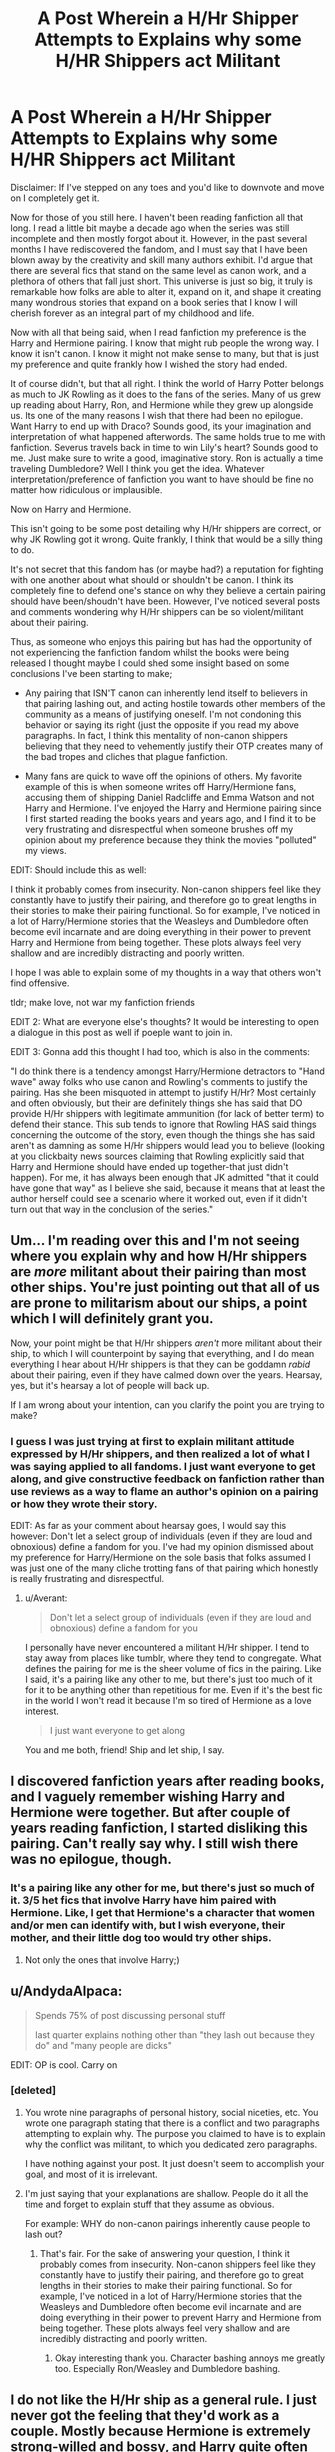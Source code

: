 #+TITLE: A Post Wherein a H/Hr Shipper Attempts to Explains why some H/HR Shippers act Militant

* A Post Wherein a H/Hr Shipper Attempts to Explains why some H/HR Shippers act Militant
:PROPERTIES:
:Author: put_that_disc
:Score: 16
:DateUnix: 1481588748.0
:DateShort: 2016-Dec-13
:FlairText: Discussion
:END:
Disclaimer: If I've stepped on any toes and you'd like to downvote and move on I completely get it.

 

Now for those of you still here. I haven't been reading fanfiction all that long. I read a little bit maybe a decade ago when the series was still incomplete and then mostly forgot about it. However, in the past several months I have rediscovered the fandom, and I must say that I have been blown away by the creativity and skill many authors exhibit. I'd argue that there are several fics that stand on the same level as canon work, and a plethora of others that fall just short. This universe is just so big, it truly is remarkable how folks are able to alter it, expand on it, and shape it creating many wondrous stories that expand on a book series that I know I will cherish forever as an integral part of my childhood and life.

 

Now with all that being said, when I read fanfiction my preference is the Harry and Hermione pairing. I know that might rub people the wrong way. I know it isn't canon. I know it might not make sense to many, but that is just my preference and quite frankly how I wished the story had ended.

 

It of course didn't, but that all right. I think the world of Harry Potter belongs as much to JK Rowling as it does to the fans of the series. Many of us grew up reading about Harry, Ron, and Hermione while they grew up alongside us. Its one of the many reasons I wish that there had been no epilogue. Want Harry to end up with Draco? Sounds good, its your imagination and interpretation of what happened afterwords. The same holds true to me with fanfiction. Severus travels back in time to win Lily's heart? Sounds good to me. Just make sure to write a good, imaginative story. Ron is actually a time traveling Dumbledore? Well I think you get the idea. Whatever interpretation/preference of fanfiction you want to have should be fine no matter how ridiculous or implausible.

 

Now on Harry and Hermione.

 

This isn't going to be some post detailing why H/Hr shippers are correct, or why JK Rowling got it wrong. Quite frankly, I think that would be a silly thing to do.

 

It's not secret that this fandom has (or maybe had?) a reputation for fighting with one another about what should or shouldn't be canon. I think its completely fine to defend one's stance on why they believe a certain pairing should have been/shoudn't have been. However, I've noticed several posts and comments wondering why H/Hr shippers can be so violent/militant about their pairing.

 

Thus, as someone who enjoys this pairing but has had the opportunity of not experiencing the fanfiction fandom whilst the books were being released I thought maybe I could shed some insight based on some conclusions I've been starting to make;

 

- Any pairing that ISN'T canon can inherently lend itself to believers in that pairing lashing out, and acting hostile towards other members of the community as a means of justifying oneself. I'm not condoning this behavior or saying its right (just the opposite if you read my above paragraphs. In fact, I think this mentality of non-canon shippers believing that they need to vehemently justify their OTP creates many of the bad tropes and cliches that plague fanfiction.

- Many fans are quick to wave off the opinions of others. My favorite example of this is when someone writes off Harry/Hermione fans, accusing them of shipping Daniel Radcliffe and Emma Watson and not Harry and Hermione. I've enjoyed the Harry and Hermione pairing since I first started reading the books years and years ago, and I find it to be very frustrating and disrespectful when someone brushes off my opinion about my preference because they think the movies "polluted" my views.

EDIT: Should include this as well:

I think it probably comes from insecurity. Non-canon shippers feel like they constantly have to justify their pairing, and therefore go to great lengths in their stories to make their pairing functional. So for example, I've noticed in a lot of Harry/Hermione stories that the Weasleys and Dumbledore often become evil incarnate and are doing everything in their power to prevent Harry and Hermione from being together. These plots always feel very shallow and are incredibly distracting and poorly written.

 

I hope I was able to explain some of my thoughts in a way that others won't find offensive.

  tldr; make love, not war my fanfiction friends

EDIT 2: What are everyone else's thoughts? It would be interesting to open a dialogue in this post as well if poeple want to join in.

EDIT 3: Gonna add this thought I had too, which is also in the comments:

"I do think there is a tendency amongst Harry/Hermione detractors to "Hand wave" away folks who use canon and Rowling's comments to justify the pairing. Has she been misquoted in attempt to justify H/Hr? Most certainly and often obviously, but their are definitely things she has said that DO provide H/Hr shippers with legitimate ammunition (for lack of better term) to defend their stance. This sub tends to ignore that Rowling HAS said things concerning the outcome of the story, even though the things she has said aren't as damning as some H/Hr shippers would lead you to believe (looking at you clickbaity news sources claiming that Rowling explicitly said that Harry and Hermione should have ended up together-that just didn't happen). For me, it has always been enough that JK admitted "that it could have gone that way" as I believe she said, because it means that at least the author herself could see a scenario where it worked out, even if it didn't turn out that way in the conclusion of the series."


** Um... I'm reading over this and I'm not seeing where you explain why and how H/Hr shippers are /more/ militant about their pairing than most other ships. You're just pointing out that all of us are prone to militarism about our ships, a point which I will definitely grant you.

Now, your point might be that H/Hr shippers /aren't/ more militant about their ship, to which I will counterpoint by saying that everything, and I do mean everything I hear about H/Hr shippers is that they can be goddamn /rabid/ about their pairing, even if they have calmed down over the years. Hearsay, yes, but it's hearsay a lot of people will back up.

If I am wrong about your intention, can you clarify the point you are trying to make?
:PROPERTIES:
:Author: Averant
:Score: 22
:DateUnix: 1481590738.0
:DateShort: 2016-Dec-13
:END:

*** I guess I was just trying at first to explain militant attitude expressed by H/Hr shippers, and then realized a lot of what I was saying applied to all fandoms. I just want everyone to get along, and give constructive feedback on fanfiction rather than use reviews as a way to flame an author's opinion on a pairing or how they wrote their story.

EDIT: As far as your comment about hearsay goes, I would say this however: Don't let a select group of individuals (even if they are loud and obnoxious) define a fandom for you. I've had my opinion dismissed about my preference for Harry/Hermione on the sole basis that folks assumed I was just one of the many cliche trotting fans of that pairing which honestly is really frustrating and disrespectful.
:PROPERTIES:
:Author: put_that_disc
:Score: 5
:DateUnix: 1481591209.0
:DateShort: 2016-Dec-13
:END:

**** u/Averant:
#+begin_quote
  Don't let a select group of individuals (even if they are loud and obnoxious) define a fandom for you
#+end_quote

I personally have never encountered a militant H/Hr shipper. I tend to stay away from places like tumblr, where they tend to congregate. What defines the pairing for me is the sheer volume of fics in the pairing. Like I said, it's a pairing like any other to me, but there's just too much of it for it to be anything other than repetitious for me. Even if it's the best fic in the world I won't read it because I'm so tired of Hermione as a love interest.

#+begin_quote
  I just want everyone to get along
#+end_quote

You and me both, friend! Ship and let ship, I say.
:PROPERTIES:
:Author: Averant
:Score: 11
:DateUnix: 1481591764.0
:DateShort: 2016-Dec-13
:END:


** I discovered fanfiction years after reading books, and I vaguely remember wishing Harry and Hermione were together. But after couple of years reading fanfiction, I started disliking this pairing. Can't really say why. I still wish there was no epilogue, though.
:PROPERTIES:
:Score: 12
:DateUnix: 1481589652.0
:DateShort: 2016-Dec-13
:END:

*** It's a pairing like any other for me, but there's just so much of it. 3/5 het fics that involve Harry have him paired with Hermione. Like, I get that Hermione's a character that women and/or men can identify with, but I wish everyone, their mother, and their little dog too would try other ships.
:PROPERTIES:
:Author: Averant
:Score: 9
:DateUnix: 1481590231.0
:DateShort: 2016-Dec-13
:END:

**** Not only the ones that involve Harry;)
:PROPERTIES:
:Score: 2
:DateUnix: 1481590515.0
:DateShort: 2016-Dec-13
:END:


** u/AndydaAlpaca:
#+begin_quote
  Spends 75% of post discussing personal stuff

  last quarter explains nothing other than "they lash out because they do" and "many people are dicks"
#+end_quote

EDIT: OP is cool. Carry on
:PROPERTIES:
:Author: AndydaAlpaca
:Score: 9
:DateUnix: 1481592312.0
:DateShort: 2016-Dec-13
:END:

*** [deleted]
:PROPERTIES:
:Score: 0
:DateUnix: 1481593151.0
:DateShort: 2016-Dec-13
:END:

**** You wrote nine paragraphs of personal history, social niceties, etc. You wrote one paragraph stating that there is a conflict and two paragraphs attempting to explain why. The purpose you claimed to have is to explain why the conflict was militant, to which you dedicated zero paragraphs.

I have nothing against your post. It just doesn't seem to accomplish your goal, and most of it is irrelevant.
:PROPERTIES:
:Score: 9
:DateUnix: 1481595569.0
:DateShort: 2016-Dec-13
:END:


**** I'm just saying that your explanations are shallow. People do it all the time and forget to explain stuff that they assume as obvious.

For example: WHY do non-canon pairings inherently cause people to lash out?
:PROPERTIES:
:Author: AndydaAlpaca
:Score: 3
:DateUnix: 1481593994.0
:DateShort: 2016-Dec-13
:END:

***** That's fair. For the sake of answering your question, I think it probably comes from insecurity. Non-canon shippers feel like they constantly have to justify their pairing, and therefore go to great lengths in their stories to make their pairing functional. So for example, I've noticed in a lot of Harry/Hermione stories that the Weasleys and Dumbledore often become evil incarnate and are doing everything in their power to prevent Harry and Hermione from being together. These plots always feel very shallow and are incredibly distracting and poorly written.
:PROPERTIES:
:Author: put_that_disc
:Score: 1
:DateUnix: 1481594443.0
:DateShort: 2016-Dec-13
:END:

****** Okay interesting thank you. Character bashing annoys me greatly too. Especially Ron/Weasley and Dumbledore bashing.
:PROPERTIES:
:Author: AndydaAlpaca
:Score: 1
:DateUnix: 1481594744.0
:DateShort: 2016-Dec-13
:END:


** I do not like the H/Hr ship as a general rule. I just never got the feeling that they'd work as a couple. Mostly because Hermione is extremely strong-willed and bossy, and Harry quite often seemed annoyed by this aspect of her. Not to say that no couple has ever had their incompatible sides, but fanfic authors NEVER address this problem in their stories. Hermione nags and railroads everyone around her, and Harry just passively does whatever she says.

I have read some fics where they are basically friends with benefits, and I like those ones quite a bit more. I'd actually like to see more casual relationships within /all/ the pairings, and not all this talk of soul mates and happily ever after amongst a bunch of 15-year-olds.

*Edit I realise that my comment did not address militant shippers. I apologize. Apparently I just needed to get this off my chest and this thread was the closest thing to the subject that I could find.
:PROPERTIES:
:Author: Trtlepowah
:Score: 10
:DateUnix: 1481608360.0
:DateShort: 2016-Dec-13
:END:


** You don't really explain why the fans are so rabid.

On the other side of the coin, I think part of the reason some people respond so negatively to Harry/Hermione is that most popular pairings in the fandom involve Harry or Hermione. So while a pairing like Harry/Draco might only incite the annoyance of Harry/Ginny fans, Harry/Luna fans, and Harry/Snape fans, a Hermione/Harry pairing irks Harry/Ginny fans, Hermione/Ron fans, Harry/Draco fans, Hermione/Draco fans, Hermione/Snape fans, Harry/Snape fans, etc. I'm not saying that every fan of all of these fandoms hates Harry/Hermione, but the pairing sinks the majority of fanon and canon ships.
:PROPERTIES:
:Author: OwlPostAgain
:Score: 6
:DateUnix: 1481604959.0
:DateShort: 2016-Dec-13
:END:


** I quite like the H/Hr ship. What I don't like is the way it is pulled off in so many fics.

Like you said, I grew up reading about /Harry, Ron, and Hermione/, and I think they're all brilliant characters. Unfortunately since Ron ended up with Hermione in canon, the 'militantness' of the Harmony ship-dom has translated into a hate-boner for Ron, and that's what I can't stand.
:PROPERTIES:
:Author: -perhonen-
:Score: 9
:DateUnix: 1481594541.0
:DateShort: 2016-Dec-13
:END:

*** I agree wholeheartedly. I always find it very difficult to find new, quality Harry/Hermione stories among the endless pages of Weasley, Dumbledore, etc bashing. Its such a shame, because some of these stories even have a half way decent premise, but then jump off the deep end with awful bashing plots (love potions, etc.)
:PROPERTIES:
:Author: put_that_disc
:Score: 4
:DateUnix: 1481594733.0
:DateShort: 2016-Dec-13
:END:

**** I can recommend you one if you'd like. It's on ff.net and it's called Vox Corporis. It's about Hermione and Harry's natural progression from friends to lovers. It's got zero bashing and is, in my humble opinion, quite good. If you're curious, here's the link:

[[https://www.fanfiction.net/s/3186836/1/Vox-Corporis]]
:PROPERTIES:
:Author: mangaarecool
:Score: 1
:DateUnix: 1486136575.0
:DateShort: 2017-Feb-03
:END:


** People build communities. When those communities are 'threatened' they lash out. It's human nature.

I knew it would be ginny from the beginning because she was the first girl seen in series that was harry's age/named. I still wanted it to be harry/hermione from book two even though i wrote 'canon' romances for awhile.
:PROPERTIES:
:Author: viol8er
:Score: 4
:DateUnix: 1481609460.0
:DateShort: 2016-Dec-13
:END:


** Meh. Pairings are an afterthought at best. If I like a story, I like it regardless of shipping. The writing quality is much more important. If a fic manages to sell me a pairing, I don't mind if it's Harry with Ginny or Hermione or Luna or a merfolk water witch (<- someone pls write that).

Except for H/D and H/Snape. There's no excuse for Draco or Snape. E-v-e-r.
:PROPERTIES:
:Author: T0lias
:Score: 6
:DateUnix: 1481638235.0
:DateShort: 2016-Dec-13
:END:


** I think H/Hr shippers are more militant than other shippers because they (or at least most of them) believe that their ship should be canon.
:PROPERTIES:
:Author: HateIsExhausting
:Score: 3
:DateUnix: 1481613747.0
:DateShort: 2016-Dec-13
:END:


** Here's my reasoning: the H/Hr ship views itself as direct competition to the canon ships, so of course they will be more militant, and also why you have a bigger proportion of H/Hr shippers being completely blind to any canon evidence against their ship.

Now, obviously not all H/Hr shippers are "delusional militantists". But why is H/Hr the most militant ship? Why not something like Ginny/Luna or Hermione/Neville, even though both are just as "fanonical" as H/Hr? The answer is simple. Because the books built up all this interaction between the trio. Regardless of whether it's platonic or not, more presence between the two characters is always "positive" to your ship. It means more opportunity to look for the tiniest cracks in the canon. Ships that have no threat whatsoever against the canonical "order" are by definition more peaceful, because since there's almost or no interaction, there's nothing to be militant about.

The natural evolution of this vocalness is proclaiming that it's better than the canon ships, that the fanon should have happened. So you have to get Ginny and Ron out of the way. And how is that usually done? By bashing. Which is why the vast majority of the Weasley bashing (especially Ginny and Ron, since they are the direct threat to the H/Hr ship) is done by Harmonians.

It's been a problem for more than 10 years, since HBP came out, and while the number of H/Hr shippers has gradually decreased over time (at least in the book fandom, the movies are something else), the Harmonians have only become more desperate to prove that their ship is the only true one. Which explains why they completely misinterpret JKR's words from the Wonderland interview, which further fueled the militancy. In their view, JKR did not say "In some ways Hermione and Harry are a better fit [compared to Ron and Hermione]", instead it's "Harry and Hermione MUST be together, Ginny and Ron can just fuck off".

And by the way, the truth really is that the films have had an impact on people shipping H/Hr. Maybe not you personally, but in general. In the words of the Rubio meme:

#+begin_quote
  "Let's dispel once and for all with this fiction that Steve Kloves didn't know what he was doing. He knew EXACTLY what he was doing. Steve Kloves was undertaking a systematic effort to change canon, to make the HP series more like the rest of his Harmony dreams.

  That's why he supported turning Ron into comic relief, glorifying Hermione, adding more Harry/Hermione moments and reducing Ginny into furniture. It was a systematic effort to change canon. When I'm screenwriter of the HP films we are going to re-embrace all the characters that made HP the greatest series in the world and we are going to leave our children with what they deserve: the single greatest series in the history of the world."
#+end_quote
:PROPERTIES:
:Author: stefvh
:Score: 3
:DateUnix: 1481633315.0
:DateShort: 2016-Dec-13
:END:

*** u/put_that_disc:
#+begin_quote
  Let's dispel once and for all with this fiction that Steve Kloves didn't know what he was doing. He knew EXACTLY what he was doing. Steve Kloves was undertaking a systematic effort to change canon, to make the HP series more like the rest of his Harmony dreams. That's why he supported turning Ron into comic relief, glorifying Hermione, adding more Harry/Hermione moments and reducing Ginny into furniture. It was a systematic effort to change canon. When I'm screenwriter of the HP films we are going to re-embrace all the characters that made HP the greatest series in the world and we are going to leave our children with what they deserve: the single greatest series in the history of the world.
#+end_quote

Where did this come from out of curiosity? I've never heard of it. Also on the movies, I also agree that it is incredibly regrettable what the screenwriters did to Ron's character. I ship Harry/Hermione, but Ron is still great and was a big part of the books. It was disappointing how he was handled in the movies. Same goes for Ginny, the screenwriters had a giant opportunity to correct what many perceived as a problem in HBP and Hallows and flesh out her character more. However, and forgive me if I'm incorrect in saying this, didn't Rowling have input on the screenplays or even final approval? If she had any input at all, I can totally see why many of the more "militant" H/Hr shippers could have spawned from/ and even defend movie canon as they could see that as evidence of Rowling "changing her mind" so to say. Couple that with comments Rowling has made in interviews since Hallows came out concerning Ron and Hermione not working (note that interview said nothing about her and Harry) along with other things, and boom you have a sizable portion of the fandom who has felt trodden on (whether this is true or not) come out the wordwork acting nasty after finally getting their supposed vindication.
:PROPERTIES:
:Author: put_that_disc
:Score: 1
:DateUnix: 1481634506.0
:DateShort: 2016-Dec-13
:END:

**** u/stefvh:
#+begin_quote
  Where did this come from out of curiosity? I've never heard of it.
#+end_quote

It was from one of the American presidential candidate debates back in February where one of the candidates (Marco Rubio) decided to repeat the same point four times in the space of like five minutes. [[https://knowyourmeme.com/memes/rubio-robot][And thus, the meme was born.]]

#+begin_quote
  However, and forgive me if I'm incorrect in saying this, didn't Rowling have input on the screenplays or even final approval?
#+end_quote

I don't blame you for thinking this, since it is a common misconception within the fandom. David Heyman admitted himself in 2010 that JKR did not have that much of a role, and he also said that the most important people were, in order: Steve Kloves, himself, and the director. When asked if he was working regularly with JKR, or that she let free rein, he said that he was "a little too free".

JKR was only involved in choosing the actors (such as that they had to be British/Irish), keeping to the very main plot points, and answering any questions the actors or filmmakers had. That's it. There was no real input from JKR.

[[https://vimeo.com/17630234][Source]] (watch from the 13:08 mark where it's the most relevant)

[[http://harrypotterconfessions.tumblr.com/post/24213041180][More details here]]

#+begin_quote
  Couple that with comments Rowling has made in interviews since Hallows came out concerning Ron and Hermione not working
#+end_quote

To me, it seemed more from those comments she made that she wasn't sure that R/Hr would work out or not, rather than emphatically saying that they would never work out, especially towards the end of that interview.
:PROPERTIES:
:Author: stefvh
:Score: 2
:DateUnix: 1481635660.0
:DateShort: 2016-Dec-13
:END:

***** u/Zeitgeist84:
#+begin_quote
  To me, it seemed more from those comments she made that she wasn't sure that R/Hr would work out or not, rather than emphatically saying that they would never work out, especially towards the end of that interview.
#+end_quote

I mean, Jo more or less said that the two were fundamentally incompatible, and that the relationship was written as "wish-fulfillment", because she wanted to keep the characters the same as when she first plotted out the series. That seems really damning to me, and the whole "they'd probably be alright" qualifier seemed to be just that: a qualifier aimed at diffusing blowback from R/Hr shippers. Obviously, it didn't work.

Really, that interview had almost nothing to do with JKR shipping H/Hr, as the media initially reported, and more to do with her essentially de-legitimising R/Hr as a ship. And, tbh, I kind of agree: I think canon would have worked out more naturally if the trio had simply remained platonic and found romance elsewhere.
:PROPERTIES:
:Author: Zeitgeist84
:Score: 1
:DateUnix: 1481645972.0
:DateShort: 2016-Dec-13
:END:

****** I think that JKR's whole stance throughout the interview was rather inconsistent. I agree it would be damning if she hadn't said the stuff at the end. But it was not just a qualifier - she actually does refer to her earlier comments from DH about Hermione's weakness for "a funny man:. And if it were just a bone thrown for the R/Hr shippers, she wouldn't have been so vehemently pro R/Hr in CC.

#+begin_quote
  Obviously, it didn't work.
#+end_quote

It did work, because the blowback came after the biased reports of Sunday Times, Hypable, CNN, and not after the actual interview came out.

#+begin_quote
  I think canon would have worked out more naturally if the trio had simply remained platonic and found romance elsewhere.
#+end_quote

I disagree. I think it would be better if they just became a threesome ;)
:PROPERTIES:
:Author: stefvh
:Score: 2
:DateUnix: 1481653374.0
:DateShort: 2016-Dec-13
:END:

******* u/Zeitgeist84:
#+begin_quote
  But it was not just a qualifier - she actually does refer to her earlier comments from DH about Hermione's weakness for "a funny man
#+end_quote

True, but I'm predicating this on wish-fulfillment and fundamental incompatibility being much stronger words than the ones she uses for Ron and Hermione being together. I do agree on inconsistency though: It's really odd that JK claims that a relationship was wish-fulfillment and they're /fundamentally/ incompatible, which are such strongly negative things to say about a romance, then says things like Hermione has a weakness for funny people and they'd be okay with counseling. I mean, fundamental implies that there is a conflict between who Ron and Hermione are at their cores, and no amount of counseling or compromising could fix that.

#+begin_quote
  And if it were just a bone thrown for the R/Hr shippers, she wouldn't have been so vehemently pro R/Hr in CC.
#+end_quote

I'm not so sure about that. Now, obviously the backlash against that article was the erroneous supposition that Harry and Hermione should have gotten married over Ron and Hermione, but there were thousands of impassioned articles, op-eds, listicles, and forum posts on why Ron and Hermione were so great together, independent of whether they were better than H/Hr. So much so, that I think it very nearly drowned out the Piers Morgan-sized smugness emanating from the H/Hr camp. One could argue that had JK actually meant R/Hr were not a compatible couple, the enormous response could have convinced her to keep with the canon ships. Of course, this is all speculation, so I dunno.

#+begin_quote
  I disagree. I think it would be better if they just became a threesome ;)
#+end_quote

( ͡° ͜ʖ ͡°)
:PROPERTIES:
:Author: Zeitgeist84
:Score: 3
:DateUnix: 1481654872.0
:DateShort: 2016-Dec-13
:END:


** I think you gloss over the righteousness of H/Hr shippers. My preferred pairings are HP/DG or post Hogwarts Gabrielle. In my opinion Harry's life and personality lends itself to two types of women, he lacks love so hufflepuffs, Susan Bones pairing. Why? Because Harry has never had someone to love him unreserved with the effort and friendship an huffepuff brings. Alternatively Harry is a lonely sassy grumpy get, but that's okay because he always tries to do the right thing. He could do well with someone cunning, able to match his sass, battle wits and cut him down when he needs it which is why I like Harry/Slytherin girl pairings.

I know that why he ends up with Ginny is she has all of the above, she loves him like all Weasley do, she is sharp and willing to cut him down like Christmas in fifth year. That being said I'm not a huge fan of how limited her character often is and it doesn't have potential blank slate characters like Daphne and Susan do. What H/Hr shippers are awful at is denying that their pairing doesn't make sense but they just want it to work. They more than any other shippers are millitant because they think they have evidence. They have a habit of quoting, often miss quoting cannon and JKR as Evidence for their pairing. This /evidence/ they feel justifies their believes as it /proves/ something. I will never claim Harry/Daphne has any real backing or endorsement I just feel a Slytherin mind set would work well with Harry and it opens up a lot of plot potentials that were never explored by cannon.
:PROPERTIES:
:Author: herO_wraith
:Score: 2
:DateUnix: 1481628983.0
:DateShort: 2016-Dec-13
:END:

*** While I agree with some of what you say, I do think there is a tendency amongst Harry/Hermione detractors to "Hand wave" away folks who use canon and Rowling's comments to justify the pairing. Has she been misquoted in attempt to justify H/Hr? Most certainly and often obviously, but there are definitely things she has said that DO provide H/Hr shippers with legitimate ammunition (for lack of better term) to defend their stance. This sub tends to ignore that Rowling HAS said things concerning the outcome of the story, even though the things she has said aren't as damning as some H/Hr shippers would lead you to believe (looking at you clickbaity news sources claiming that Rowling explicitly said that Harry and Hermione should have ended up together-that just didn't happen). For me, it has always been enough that JK admitted "that it could have gone that way" as I believe she said, because it means that at least the author herself could see a scenario where it worked out, even if it didn't turn out that way in the conclusion of the series.
:PROPERTIES:
:Author: put_that_disc
:Score: 2
:DateUnix: 1481632989.0
:DateShort: 2016-Dec-13
:END:

**** Throughout the books which are Harry's 3rd person POV Hermione is constantly described as shrill and irritating. He is often found avoiding conversation with her, I explained in another thread why I dislike Hermione and someone replied agreeing with me and linking [[https://www.hp-lexicon.org/2004/10/28/dyou-really-think-theyre-suited-why-hermione-is-not-the-right-girl-for-harry/]] Which I found an interesting read. That suggests the cannon evidence isn't really there an I like to imagine cannon ended just before the epilogue, that way Pottermore, cursed child and JKR interviews never existed which generally do more harm than good. I actively avoid reading any interviews or Pottermore so my head cannon can take over. For example I can't believe anyone would work with Hermione, Ron can live with her, he's used to her and rather relaxed to balance her but imagine working with her. She'd be a nightmare, I've read fics where this is a subplot that were quite good but I've heard Pottermore gives her a stellar career. She doesn't play nice with others, we know, we read the books.
:PROPERTIES:
:Author: herO_wraith
:Score: 2
:DateUnix: 1481652997.0
:DateShort: 2016-Dec-13
:END:

***** That essay is excellent. It brought up so many points that were nagging in the back of my head but I could never pin down. I always get angry on Harry's behalf when an author pairs those two and automatically makes Harry's character jump through hoops to work better with Hermione.

Maybe the reason people like the pairing is because they like /Hermione/ and so of course she should end up with the main character?
:PROPERTIES:
:Author: Trtlepowah
:Score: 1
:DateUnix: 1481660504.0
:DateShort: 2016-Dec-13
:END:


*** u/Trtlepowah:
#+begin_quote
  I just feel a Slytherin mind set would work well with Harry and it opens up a lot of plot potentials that were never explored by cannon.
#+end_quote

You get me. I was raised similarly to Harry (No cupboard under the stairs, but the constant reminders of not being wanted, scapegoating, being targeted by bigger/stronger kids in the family? All happened to me) I don't think even JKR got this particular part of Harry right, honestly. But from my experience, someone like Hermione or Ginny would not work. Even when someone's intentions are good, being too forthright can feel like an attack or an attempt to control, both of which make me dig in my heels and resist whatever the other person wants. Personally, I always felt like Harry would need someone who was a bit more flexible in their outlook on life than Hermione or Ginny are shown to be. Going by house stereotypes, a Hufflepuff would be able to provide the quiet, unconditional acceptance Harry would need and a Slytherin would have the good sense to know that browbeating Harry would be less than ideal and adapt their methods accordingly.
:PROPERTIES:
:Author: Trtlepowah
:Score: 2
:DateUnix: 1481641978.0
:DateShort: 2016-Dec-13
:END:

**** I hope things have got better for you. I was never an unhappy child, competitive, bit of a loner caused by the realisation that I was bored by the level of my friends conversational skills more than anything I loved about my sport and my time in university was people with 'chat' wit that could battle sometimes mean or bullying but the challenge made it unimportant. That whole house stereotype is why I like the pairings I listed. I think after the Chamber of Secrets Ginny's world view must have been shattered even if she only accepted it years later. I don't like how the pairing was written in cannon but extrapolating it kind of makes sense. I just prefer the idea of a Slytherin girl with a low brooding bullshit tolerance who enjoys verbal games.
:PROPERTIES:
:Author: herO_wraith
:Score: 2
:DateUnix: 1481652531.0
:DateShort: 2016-Dec-13
:END:

***** Thanks for the kind words, things have gotten better. I loved Harry as soon as I picked up the books because I could relate to him. And he wasn't a whiny victim side character, he was the hero of the story. Hermione's heavy-handed methods -while not done maliciously- seem to me like they would actually be harmful to Harry. Even as an adult, I'll have a reaction ranging from intense annoyance to panic attacks when confronted with personalities like Hermione or Ginny. Since I relate to Harry so much, my headcanon always assumed he'd have the same tendencies.

If Harry is going to be paired with anyone, I feel like it would have to be someone who understands give and take, and would know when and how to pick their battles. Hufflepuffs are usually portrayed as the empathetic ones, and Slytherins would have the savvy to know when it's worth arguing a point and when it's best to back down and try another approach. Hermione, in particular, has too much of an "I'm right and you're going to do what I tell you." mentality.
:PROPERTIES:
:Author: Trtlepowah
:Score: 1
:DateUnix: 1481656993.0
:DateShort: 2016-Dec-13
:END:


** I actually think its a good thing to justify a pairing, just not in the way that those shippers are doing it. The writer should justify it through their writing by developing both the two characters and the relationship. Not just have the two characters announce their secret love for one another at the beginning, not by making Ginny and/or Ron evil or removing some sort of manipulations that hid their true feelings from their own self, and not by placing the two together through some magical means like soul bonds or marriage contracts (I've seen both utilized in interesting ways, but usually its just a way to put two characters together).

I wouldn't mind reading some well written H/Hr fics, so I wouldn't mind if you recommended some, but its a ship that I don't seek out on my own because of the problems I mentioned above. I really like Rorschach's Blot's fics, and he has a lot of H/Hr in his stuff. And for the record, I don't like ready any fics with romance as a central part if it isn't well developed. So while I generally prefer H/G, there are plenty of H/G fics that I have no interest in.
:PROPERTIES:
:Author: iamspambot
:Score: 1
:DateUnix: 1481658851.0
:DateShort: 2016-Dec-13
:END:


** I don't like Harry/Hermione because I think they're incompatible but I avoid it as much as I can because of that section of fans.

It really does go beyond defensive. It comes off more like bitterness really. Canon offended some people (evidenced by the awful Ginny bashing that occured post HBP). They felt cheated and tricked because they thought it was all swinging their way. I know the fact that it didn't was genuinely shocking to that subset of fandom.

I know some were also getting mocked back then. Even before HBP, I remember Harmonians (only a small part of a larger group, I know) not having the best reputation. They were really, really sure they knew the story and some found the resulting attitude aggravating. Post-HBP, there was some mocking of their previous confidence that did make them more defensive and angry.

At least, that's how I see the source of the militant behavior. I just think the reaction is actually horrible for the ship. The bashing fics end up turning away ambivalent fans (I ship Harry/Ginny but I will read almost any other non-canon pairings - even found love for Neville/Ginny and Harry/Tom - but I won't go near any more Harry/Hermione fics.) And the twisting of interviews like they're still striving to change canon only keeps that 'militant' reputation going.

As for Rowling's genuine support, the quotes I know of are in reference to Hermione/Ron and Harry/Hermione. In some ways, Hermione would fit better with Harry. Even in that 'either way' quote, she's referring to the experiences Harry and Hermione share that Ron disappeared for. However, Harmony fans have used these to also invalidate Harry/Ginny when Rowling has reiterated that Ginny is perfect for Harry. A little before she made the mention of Ron/Hermione/Harry (the "either way" quote), she stated that she stands by the fact that Ginny is his soulmate. Ginny and Harry being a perfect match is something she has not wavered on and all Harry/Hermione quotes I've seen have been made as an alternative to the sometimes rocky relationship of Ron/Hermione and not the 'perfect match' scenario she built around Harry/Ginny.
:PROPERTIES:
:Author: muted90
:Score: 1
:DateUnix: 1481703195.0
:DateShort: 2016-Dec-14
:END:


** Personally, I think nearly all of the HP shipping is unnecessary and silly. How many of us are even still close friends with our friends from sixth grade, let alone married to one of them?

It's generally wish fulfillment from people who are attracted to the actors in the films, I have noticed. When it isn't, it's a deliberate style choice to choose someone "different" like those OC stand ins like Susan Bones or Daphne Greengrass. Of course, an OC love interest is usually bad too, as it is frequently an authorial insert.

Long story longer, I agree with Rowling in that very little time really should be wasted on romance in a fic /set at Hogwarts/. Harry should date a bit but trying to find "the love of your life" at 15 or 16, let alone 11 or 12 like many authors do, is ludicrous.
:PROPERTIES:
:Author: Sturmundsterne
:Score: 0
:DateUnix: 1481597425.0
:DateShort: 2016-Dec-13
:END:

*** It's a little different considering that the wizarding world is explicitly stated to be tiny in Britain- only one all wizarding town, everyone goes to Hogwarts for a free education, etc. When everyone in your world that is your age went to school with you, yeah you're going to date/be friends with people who knew you in school. It happens in small towns all the time.

I do agree that getting into a permanent relationship by fourth year is absurd.
:PROPERTIES:
:Score: 2
:DateUnix: 1481822548.0
:DateShort: 2016-Dec-15
:END:


** [deleted]
:PROPERTIES:
:Score: 1
:DateUnix: 1481605216.0
:DateShort: 2016-Dec-13
:END:
